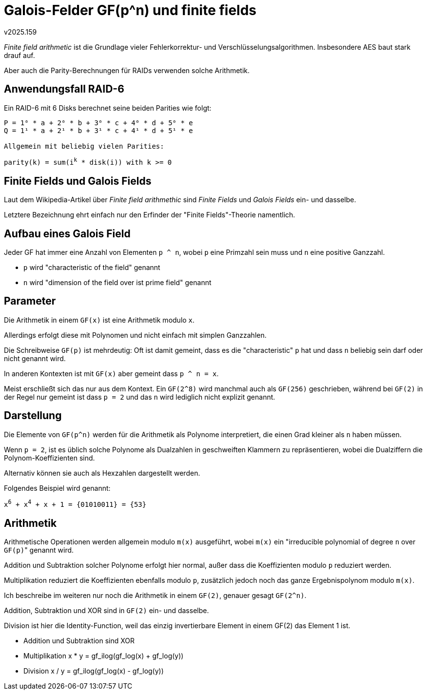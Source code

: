 Galois-Felder GF(p^n) und finite fields
=======================================
v2025.159

'Finite field arithmetic' ist die Grundlage vieler Fehlerkorrektur- und Verschlüsselungsalgorithmen. Insbesondere AES baut stark drauf auf.

Aber auch die Parity-Berechnungen für RAIDs verwenden solche Arithmetik.


Anwendungsfall RAID-6
---------------------


Ein RAID-6 mit 6 Disks berechnet seine beiden Parities wie folgt:

----
P = 1⁰ * a + 2⁰ * b + 3⁰ * c + 4⁰ * d + 5⁰ * e
Q = 1¹ * a + 2¹ * b + 3¹ * c + 4¹ * d + 5¹ * e

Allgemein mit beliebig vielen Parities:

----
+parity(k) = sum(i^k^ * disk(i)) with k >= 0+


Finite Fields und Galois Fields
-------------------------------

Laut dem Wikipedia-Artikel über 'Finite field arithmethic' sind 'Finite Fields' und 'Galois Fields' ein- und dasselbe.

Letztere Bezeichnung ehrt einfach nur den Erfinder der "Finite Fields"-Theorie namentlich.


Aufbau eines Galois Field
-------------------------

Jeder GF hat immer eine Anzahl von Elementen `p ^ n`, wobei `p` eine Primzahl sein muss und `n` eine positive Ganzzahl.

* `p` wird "characteristic of the field" genannt
* `n` wird "dimension of the field over ist prime field" genannt


Parameter
---------

Die Arithmetik in einem `GF(x)` ist eine Arithmetik modulo `x`.

Allerdings erfolgt diese mit Polynomen und nicht einfach mit simplen Ganzzahlen.

Die Schreibweise `GF(p)` ist mehrdeutig: Oft ist damit gemeint, dass es die "characteristic" `p` hat und dass `n` beliebig sein darf oder nicht genannt wird.

In anderen Kontexten ist mit `GF(x)` aber gemeint dass `p ^ n = x`.

Meist erschließt sich das nur aus dem Kontext. Ein `GF(2^8)` wird manchmal auch als `GF(256)` geschrieben, während bei `GF(2)` in der Regel nur gemeint ist dass `p = 2` und das `n` wird lediglich nicht explizit genannt.


Darstellung
-----------

Die Elemente von `GF(p^n)` werden für die Arithmetik als Polynome interpretiert, die einen Grad kleiner als `n` haben müssen.

Wenn `p = 2`, ist es üblich solche Polynome als Dualzahlen in geschweiften Klammern zu repräsentieren, wobei die Dualziffern die Polynom-Koeffizienten sind.

Alternativ können sie auch als Hexzahlen dargestellt werden.

Folgendes Beispiel wird genannt:

+x^6^ + x^4^ + x + 1 = {01010011} = {53}+


Arithmetik
----------

Arithmetische Operationen werden allgemein modulo `m(x)` ausgeführt, wobei `m(x)` ein "irreducible polynomial of degree `n` over `GF(p)`" genannt wird.

Addition und Subtraktion solcher Polynome erfolgt hier normal, außer dass die Koeffizienten modulo `p` reduziert werden.

Multiplikation reduziert die Koeffizienten ebenfalls modulo `p`, zusätzlich jedoch noch das ganze Ergebnispolynom modulo `m(x)`.

Ich beschreibe im weiteren nur noch die Arithmetik in einem `GF(2)`, genauer gesagt `GF(2^n)`.

Addition, Subtraktion und XOR sind in `GF(2)` ein- und dasselbe.

Division ist hier die Identity-Function, weil das einzig invertierbare Element in einem GF(2) das Element 1 ist.


* Addition und Subtraktion sind XOR
* Multiplikation x * y = gf_ilog(gf_log(x) + gf_log(y))
* Division x / y = gf_ilog(gf_log(x) - gf_log(y))
